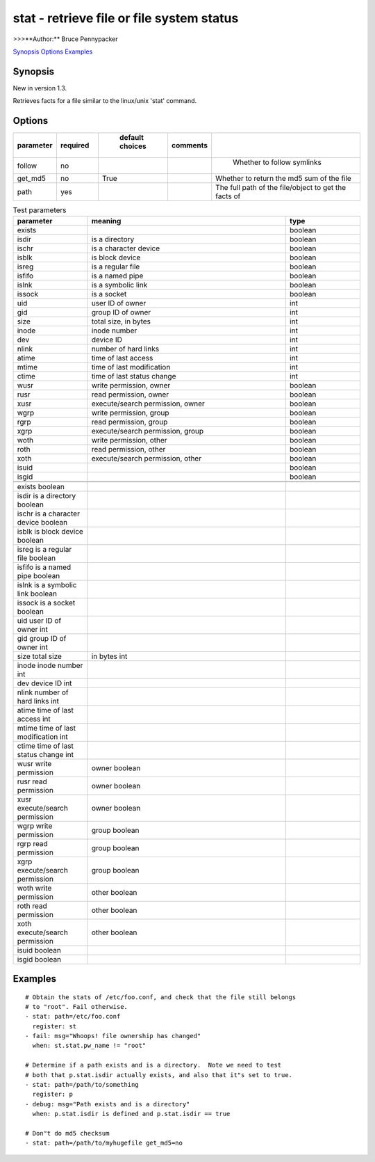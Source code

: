 ==========================================
stat - retrieve file or file system status
==========================================

>>>**Author:**	Bruce Pennypacker 

`Synopsis`_
`Options`_
`Examples`_

Synopsis
------------

New in version 1.3.

Retrieves facts for a file similar to the linux/unix 'stat' command.

Options
----------
.. csv-table::
   :header: "parameter", "required", "	default 	choices", "comments"
   :widths: 15, 15, 15, 15, 60
   
   "follow", "no", "", "", "	Whether to follow symlinks"
   "get_md5", "no", "True", "", "Whether to return the md5 sum of the file"
   "path", "yes", "", "", "The full path of the file/object to get the facts of"

.. csv-table:: Test parameters
   :header: "parameter", "meaning", "type"
   :widths: 15, 40, 15
   
   "exists", "", "boolean"
   "isdir", "is a directory", "boolean"
   "ischr", "is a character device", "boolean"
   "isblk", "is block device", "boolean"
   "isreg", "is a regular file", "boolean"
   "isfifo", "is a named pipe", "boolean"
   "islnk", "is a symbolic link", "boolean"
   "issock", "is a socket", "boolean"
   "uid", "user ID of owner", "int"
   "gid", "group ID of owner", "int"
   "size", "total size, in bytes", int
   "inode", "inode number", "int"
   "dev", "device ID", "int"
   "nlink", "number of hard links", "int"
   "atime", "time of last access", "int"
   "mtime", "time of last modification", "int"
   "ctime", "time of last status change", "int"
   "wusr", "write permission, owner", "boolean"
   "rusr", "read permission, owner", "boolean"
   "xusr", "execute/search permission, owner ", "boolean"
   "wgrp", "write permission, group", "boolean"
   "rgrp", "read permission, group", "boolean"
   "xgrp", "execute/search permission, group", "boolean"
   "woth", "write permission, other", "boolean"
   "roth", "read permission, other", "boolean"
   "xoth", "execute/search permission, other", "boolean"
   "isuid", "", "boolean"
   "isgid", "", "boolean"

        ======= ======================== =======
          exists                                                                        boolean
          isdir              is a directory                                         boolean
          ischr             is a character device                             boolean
          isblk             is block device                                       boolean
          isreg             is a regular file                                       boolean
          isfifo             is a named pipe                                     boolean
          islnk             is a symbolic link                                    boolean
          issock           is a socket                                              boolean
          uid                user ID of owner                                     int
          gid                group ID of owner                                   int
          size               total size, in bytes                                  int
          inode             inode number                                         int
          dev                device ID                                                int
          nlink              number of hard links                               int
          atime             time of last access                                 int
          mtime            time of last modification                        int
          ctime             time of last status change                      int
          wusr               write permission, owner                        boolean
          rusr                read permission, owner                         boolean
          xusr               execute/search permission, owner         boolean
          wgrp              write permission, group                         boolean
          rgrp               read permission, group                          boolean
          xgrp               execute/search permission, group         boolean
          woth               write permission, other                         boolean
          roth                read permission, other                          boolean
          xoth               execute/search permission, other          boolean
          isuid                                                                            boolean
          isgid                                                                            boolean

Examples
-------------
::

    # Obtain the stats of /etc/foo.conf, and check that the file still belongs
    # to "root". Fail otherwise.
    - stat: path=/etc/foo.conf
      register: st
    - fail: msg="Whoops! file ownership has changed"
      when: st.stat.pw_name != "root"

    # Determine if a path exists and is a directory.  Note we need to test
    # both that p.stat.isdir actually exists, and also that it"s set to true.
    - stat: path=/path/to/something
      register: p
    - debug: msg="Path exists and is a directory"
      when: p.stat.isdir is defined and p.stat.isdir == true

    # Don"t do md5 checksum
    - stat: path=/path/to/myhugefile get_md5=no
